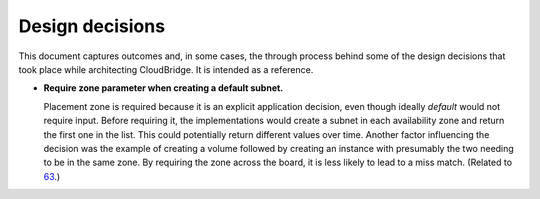 Design decisions
~~~~~~~~~~~~~~~~

This document captures outcomes and, in some cases, the through process behind
some of the design decisions that took place while architecting CloudBridge.
It is intended as a reference.

- **Require zone parameter when creating a default subnet.**

  Placement zone is required because it is an explicit application decision,
  even though ideally *default* would not require input. Before requiring it,
  the implementations would create a subnet in each availability zone and return
  the first one in the list. This could potentially return different values over
  time. Another factor influencing the decision was the example of creating a
  volume followed by creating an instance with presumably the two needing to be
  in the same zone. By requiring the zone across the board, it is less likely to
  lead to a miss match. (Related to 63_.)


  .. _63: https://github.com/CloudVE/cloudbridge/issues/63
